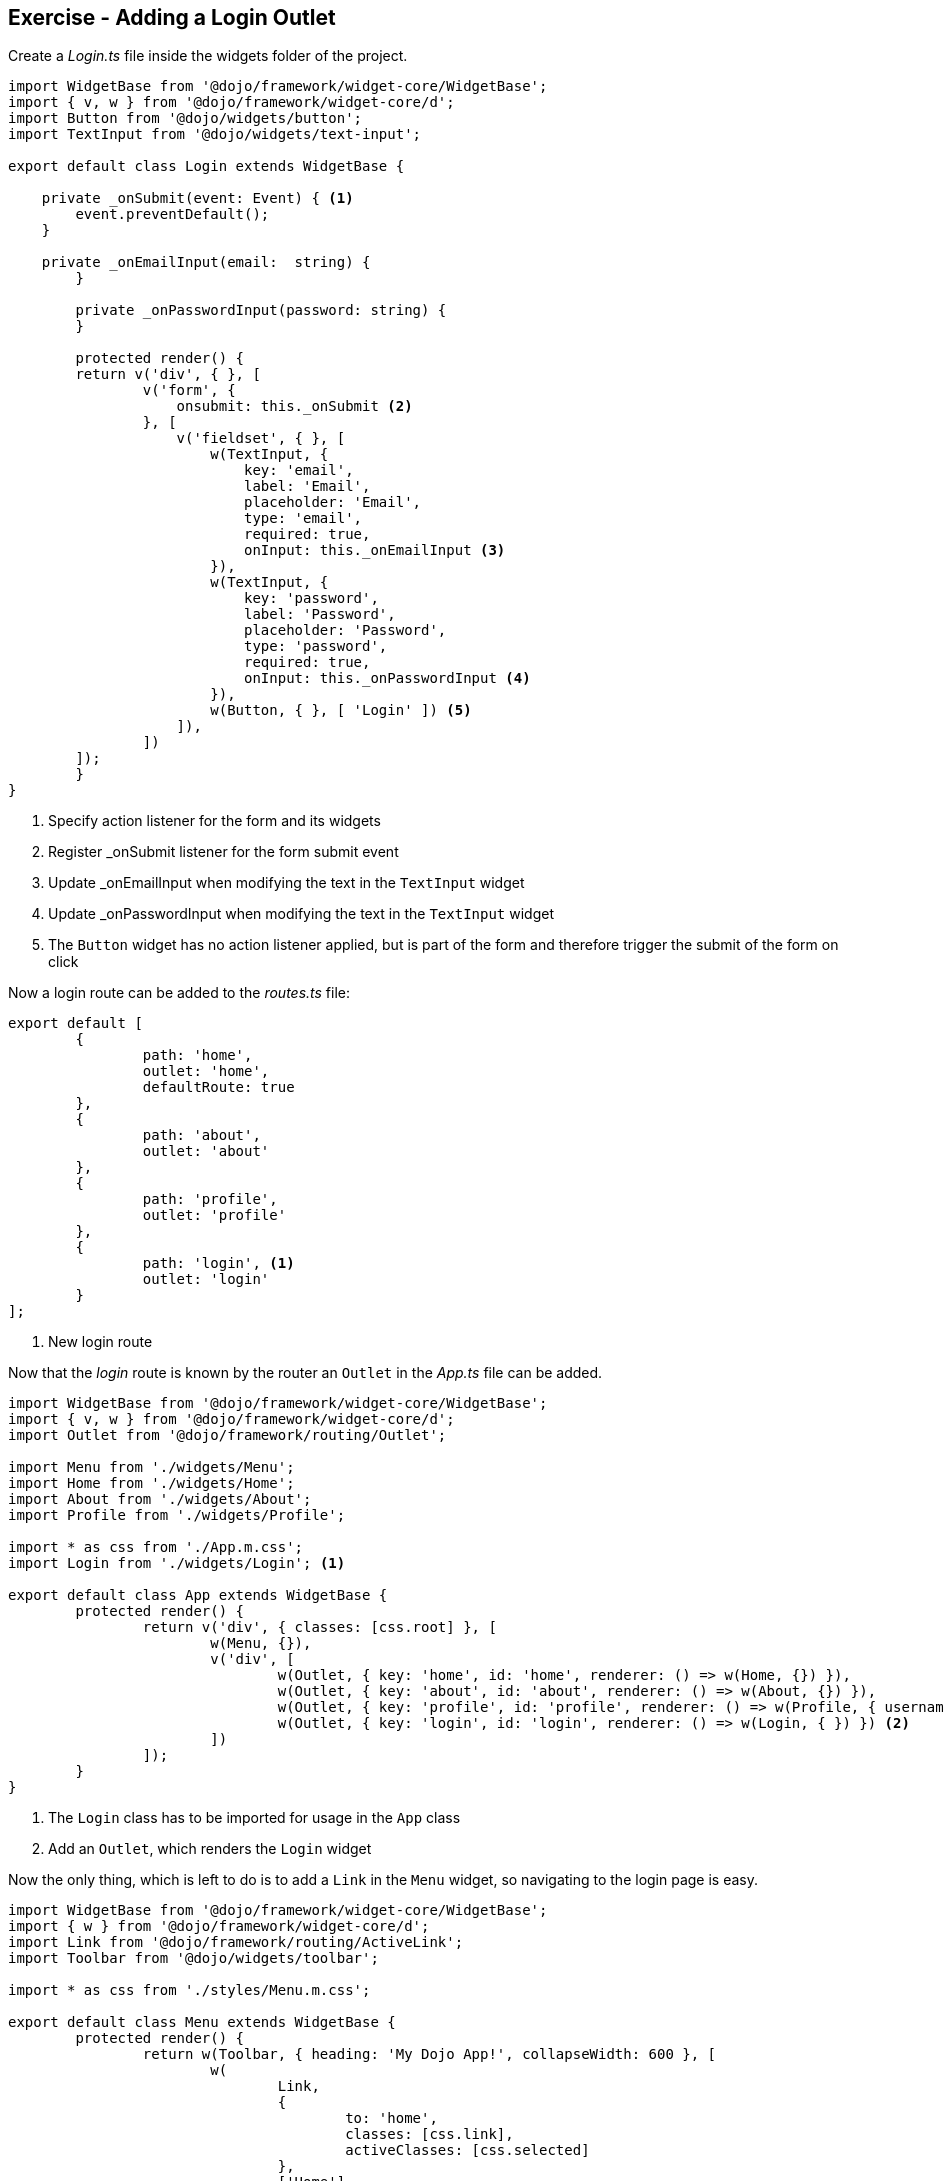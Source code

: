 == Exercise - Adding a Login Outlet

Create a _Login.ts_ file inside the widgets folder of the project.

[source, javascript]
----
import WidgetBase from '@dojo/framework/widget-core/WidgetBase';
import { v, w } from '@dojo/framework/widget-core/d';
import Button from '@dojo/widgets/button';
import TextInput from '@dojo/widgets/text-input';

export default class Login extends WidgetBase {

    private _onSubmit(event: Event) { <1>
        event.preventDefault();
    }

    private _onEmailInput(email:  string) {
	}

	private _onPasswordInput(password: string) {
	}

	protected render() {
        return v('div', { }, [
                v('form', {
                    onsubmit: this._onSubmit <2>
                }, [
                    v('fieldset', { }, [
                        w(TextInput, {
                            key: 'email',
                            label: 'Email',
                            placeholder: 'Email',
                            type: 'email',
                            required: true,
                            onInput: this._onEmailInput <3>
                        }),
                        w(TextInput, {
                            key: 'password',
                            label: 'Password',
                            placeholder: 'Password',
                            type: 'password',
                            required: true,
                            onInput: this._onPasswordInput <4>
                        }),
                        w(Button, { }, [ 'Login' ]) <5>
                    ]),
                ])
        ]);
	}
}
----

<1> Specify action listener for the form and its widgets
<2> Register _onSubmit listener for the form submit event
<3> Update _onEmailInput when modifying the text in the `TextInput` widget
<4> Update _onPasswordInput when modifying the text in the `TextInput` widget
<5> The `Button` widget has no action listener applied, but is part of the form and therefore trigger the submit of the form on click

Now a login route can be added to the _routes.ts_ file:

[source, javascript]
----
export default [
	{
		path: 'home',
		outlet: 'home',
		defaultRoute: true
	},
	{
		path: 'about',
		outlet: 'about'
	},
	{
		path: 'profile',
		outlet: 'profile'
	},
	{
		path: 'login', <1>
		outlet: 'login'
	}
];
----

<1> New login route

Now that the _login_ route is known by the router an `Outlet` in the _App.ts_ file can be added.

[source, javascript]
----
import WidgetBase from '@dojo/framework/widget-core/WidgetBase';
import { v, w } from '@dojo/framework/widget-core/d';
import Outlet from '@dojo/framework/routing/Outlet';

import Menu from './widgets/Menu';
import Home from './widgets/Home';
import About from './widgets/About';
import Profile from './widgets/Profile';

import * as css from './App.m.css';
import Login from './widgets/Login'; <1>

export default class App extends WidgetBase {
	protected render() {
		return v('div', { classes: [css.root] }, [
			w(Menu, {}),
			v('div', [
				w(Outlet, { key: 'home', id: 'home', renderer: () => w(Home, {}) }),
				w(Outlet, { key: 'about', id: 'about', renderer: () => w(About, {}) }),
				w(Outlet, { key: 'profile', id: 'profile', renderer: () => w(Profile, { username: 'Dojo User' }) }),
				w(Outlet, { key: 'login', id: 'login', renderer: () => w(Login, { }) }) <2>
			])
		]);
	}
}

----

<1> The `Login` class has to be imported for usage in the `App` class
<2> Add an `Outlet`, which renders the `Login` widget

Now the only thing, which is left to do is to add a `Link` in the `Menu` widget, so navigating to the login page is easy.

[source, javascript]
----
import WidgetBase from '@dojo/framework/widget-core/WidgetBase';
import { w } from '@dojo/framework/widget-core/d';
import Link from '@dojo/framework/routing/ActiveLink';
import Toolbar from '@dojo/widgets/toolbar';

import * as css from './styles/Menu.m.css';

export default class Menu extends WidgetBase {
	protected render() {
		return w(Toolbar, { heading: 'My Dojo App!', collapseWidth: 600 }, [
			w(
				Link,
				{
					to: 'home',
					classes: [css.link],
					activeClasses: [css.selected]
				},
				['Home']
			),
			w(
				Link,
				{
					to: 'about',
					classes: [css.link],
					activeClasses: [css.selected]
				},
				['About']
			),
			w(
				Link,
				{
					to: 'profile',
					classes: [css.link],
					activeClasses: [css.selected]
				},
				['Profile']
			),
			w(
				Link,
				{
					to: 'login', <1>
					classes: [css.link],
					activeClasses: [css.selected]
				},
				['login']
			)
		]);
	}
}
----

<1> Point to the login route 

Now the dojo application can be built by using `dojo build --mode dev --watch --serve`.
When navigating to http://localhost:9999/#login the following result should be shown:

image::login-result.png[] 

